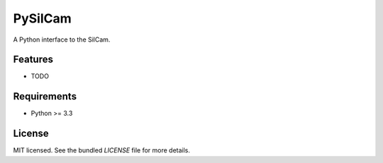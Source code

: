 ===============================
PySilCam
===============================

.. image:: https://pypip.in/d/silcam-aquire/badge.png


A Python interface to the SilCam.

Features
--------

* TODO

Requirements
------------

- Python >= 3.3

License
-------

MIT licensed. See the bundled `LICENSE` file for more details.
